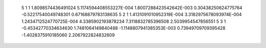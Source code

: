            5           1           1   1.8098574436491024        5.1174594408553227E-004   1.8007288423542642E-003  0.30438250624775764      -0.52217540049748301       0.67168879783138635     
           5           2           1   1.4131091010952319E-004   3.3182975678093974E-004   1.2434712524770725E-004   4.3385902193878234        7.3118832785396508        2.5039954547856551     
           5           3           1 -0.45342770334634630        1.7481064149840488       -1.1148807941385353E-003  0.73949709709395428       -1.4028375910185060        2.2067922824832609     
